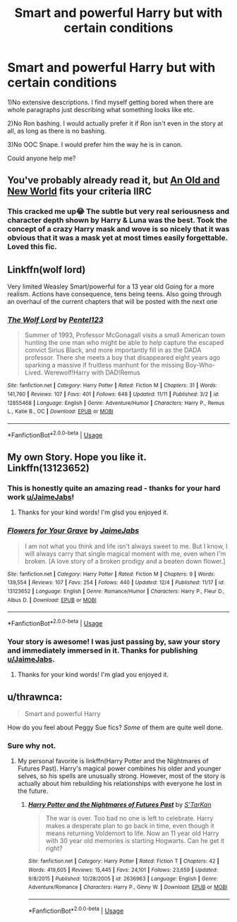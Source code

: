 #+TITLE: Smart and powerful Harry but with certain conditions

* Smart and powerful Harry but with certain conditions
:PROPERTIES:
:Score: 26
:DateUnix: 1545336986.0
:DateShort: 2018-Dec-20
:FlairText: Request
:END:
1)No extensive descriptions. I find myself getting bored when there are whole paragraphs just describing what something looks like etc.

2)No Ron bashing. I would actually prefer it if Ron isn't even in the story at all, as long as there is no bashing.

3)No OOC Snape. I would prefer him the way he is in canon.

Could anyone help me?


** You've probably already read it, but [[http://fictionhunt.com/read/6849022][An Old and New World]] fits your criteria IIRC
:PROPERTIES:
:Author: jpk17041
:Score: 8
:DateUnix: 1545339387.0
:DateShort: 2018-Dec-21
:END:

*** This cracked me up😂 The subtle but very real seriousness and character depth shown by Harry & Luna was the best. Took the concept of a crazy Harry mask and wove is so nicely that it was obvious that it was a mask yet at most times easily forgettable. Loved this fic.
:PROPERTIES:
:Author: iemanh
:Score: 1
:DateUnix: 1552452898.0
:DateShort: 2019-Mar-13
:END:


** Linkffn(wolf lord)

Very limited Weasley Smart/powerful for a 13 year old Going for a more realism. Actions have consequence, tens being teens. Also going through an overhaul of the current chapters that will be posted with the next one
:PROPERTIES:
:Author: Geairt_Annok
:Score: 3
:DateUnix: 1545361677.0
:DateShort: 2018-Dec-21
:END:

*** [[https://www.fanfiction.net/s/12855468/1/][*/The Wolf Lord/*]] by [[https://www.fanfiction.net/u/9506407/Pentel123][/Pentel123/]]

#+begin_quote
  Summer of 1993, Professor McGonagall visits a small American town hunting the one man who might be able to help capture the escaped convict Sirius Black, and more importantly fill in as the DADA professor. There she meets a boy that disappeared eight years ago sparking a massive if fruitless manhunt for the missing Boy-Who-Lived. Werewolf!Harry with DAD!Remus
#+end_quote

^{/Site/:} ^{fanfiction.net} ^{*|*} ^{/Category/:} ^{Harry} ^{Potter} ^{*|*} ^{/Rated/:} ^{Fiction} ^{M} ^{*|*} ^{/Chapters/:} ^{31} ^{*|*} ^{/Words/:} ^{141,760} ^{*|*} ^{/Reviews/:} ^{107} ^{*|*} ^{/Favs/:} ^{401} ^{*|*} ^{/Follows/:} ^{648} ^{*|*} ^{/Updated/:} ^{11/11} ^{*|*} ^{/Published/:} ^{3/2} ^{*|*} ^{/id/:} ^{12855468} ^{*|*} ^{/Language/:} ^{English} ^{*|*} ^{/Genre/:} ^{Adventure/Humor} ^{*|*} ^{/Characters/:} ^{Harry} ^{P.,} ^{Remus} ^{L.,} ^{Katie} ^{B.,} ^{OC} ^{*|*} ^{/Download/:} ^{[[http://www.ff2ebook.com/old/ffn-bot/index.php?id=12855468&source=ff&filetype=epub][EPUB]]} ^{or} ^{[[http://www.ff2ebook.com/old/ffn-bot/index.php?id=12855468&source=ff&filetype=mobi][MOBI]]}

--------------

*FanfictionBot*^{2.0.0-beta} | [[https://github.com/tusing/reddit-ffn-bot/wiki/Usage][Usage]]
:PROPERTIES:
:Author: FanfictionBot
:Score: 1
:DateUnix: 1545361692.0
:DateShort: 2018-Dec-21
:END:


** My own Story. Hope you like it. Linkffn(13123652)
:PROPERTIES:
:Author: JaimeJabs
:Score: 6
:DateUnix: 1545339816.0
:DateShort: 2018-Dec-21
:END:

*** This is honestly quite an amazing read - thanks for your hard work [[/u/JaimeJabs][u/JaimeJabs]]!
:PROPERTIES:
:Author: shadow_f4
:Score: 2
:DateUnix: 1545371876.0
:DateShort: 2018-Dec-21
:END:

**** Thanks for your kind words! I'm glsd you enjoyed it.
:PROPERTIES:
:Author: JaimeJabs
:Score: 1
:DateUnix: 1545394432.0
:DateShort: 2018-Dec-21
:END:


*** [[https://www.fanfiction.net/s/13123652/1/][*/Flowers for Your Grave/*]] by [[https://www.fanfiction.net/u/7221605/JaimeJabs][/JaimeJabs/]]

#+begin_quote
  I am not what you think and life isn't always sweet to me. But I know, I will always carry that single magical moment with me, even when I'm broken. [A love story of a broken prodigy and a beaten down flower.]
#+end_quote

^{/Site/:} ^{fanfiction.net} ^{*|*} ^{/Category/:} ^{Harry} ^{Potter} ^{*|*} ^{/Rated/:} ^{Fiction} ^{M} ^{*|*} ^{/Chapters/:} ^{9} ^{*|*} ^{/Words/:} ^{139,554} ^{*|*} ^{/Reviews/:} ^{107} ^{*|*} ^{/Favs/:} ^{254} ^{*|*} ^{/Follows/:} ^{440} ^{*|*} ^{/Updated/:} ^{12/4} ^{*|*} ^{/Published/:} ^{11/17} ^{*|*} ^{/id/:} ^{13123652} ^{*|*} ^{/Language/:} ^{English} ^{*|*} ^{/Genre/:} ^{Romance/Humor} ^{*|*} ^{/Characters/:} ^{Harry} ^{P.,} ^{Fleur} ^{D.,} ^{Albus} ^{D.} ^{*|*} ^{/Download/:} ^{[[http://www.ff2ebook.com/old/ffn-bot/index.php?id=13123652&source=ff&filetype=epub][EPUB]]} ^{or} ^{[[http://www.ff2ebook.com/old/ffn-bot/index.php?id=13123652&source=ff&filetype=mobi][MOBI]]}

--------------

*FanfictionBot*^{2.0.0-beta} | [[https://github.com/tusing/reddit-ffn-bot/wiki/Usage][Usage]]
:PROPERTIES:
:Author: FanfictionBot
:Score: 1
:DateUnix: 1545339826.0
:DateShort: 2018-Dec-21
:END:


*** Your story is awesome! I was just passing by, saw your story and immediately immersed in it. Thanks for publishing [[/u/JaimeJabs][u/JaimeJabs]].
:PROPERTIES:
:Author: Acetraim
:Score: 1
:DateUnix: 1545419998.0
:DateShort: 2018-Dec-21
:END:

**** Thanks for your kind words! I'm glad you enjoyed it.
:PROPERTIES:
:Author: JaimeJabs
:Score: 1
:DateUnix: 1545420374.0
:DateShort: 2018-Dec-21
:END:


** u/thrawnca:
#+begin_quote
  Smart and powerful Harry
#+end_quote

How do you feel about Peggy Sue fics? /Some/ of them are quite well done.
:PROPERTIES:
:Author: thrawnca
:Score: 1
:DateUnix: 1545381213.0
:DateShort: 2018-Dec-21
:END:

*** Sure why not.
:PROPERTIES:
:Score: 1
:DateUnix: 1545441894.0
:DateShort: 2018-Dec-22
:END:

**** My personal favorite is linkffn(Harry Potter and the Nightmares of Futures Past). Harry's magical power combines his older and younger selves, so his spells are unusually strong. However, most of the story is actually about him rebuilding his relationships with everyone he lost in the future.
:PROPERTIES:
:Author: thrawnca
:Score: 2
:DateUnix: 1545443633.0
:DateShort: 2018-Dec-22
:END:

***** [[https://www.fanfiction.net/s/2636963/1/][*/Harry Potter and the Nightmares of Futures Past/*]] by [[https://www.fanfiction.net/u/884184/S-TarKan][/S'TarKan/]]

#+begin_quote
  The war is over. Too bad no one is left to celebrate. Harry makes a desperate plan to go back in time, even though it means returning Voldemort to life. Now an 11 year old Harry with 30 year old memories is starting Hogwarts. Can he get it right?
#+end_quote

^{/Site/:} ^{fanfiction.net} ^{*|*} ^{/Category/:} ^{Harry} ^{Potter} ^{*|*} ^{/Rated/:} ^{Fiction} ^{T} ^{*|*} ^{/Chapters/:} ^{42} ^{*|*} ^{/Words/:} ^{419,605} ^{*|*} ^{/Reviews/:} ^{15,445} ^{*|*} ^{/Favs/:} ^{24,101} ^{*|*} ^{/Follows/:} ^{23,659} ^{*|*} ^{/Updated/:} ^{9/8/2015} ^{*|*} ^{/Published/:} ^{10/28/2005} ^{*|*} ^{/id/:} ^{2636963} ^{*|*} ^{/Language/:} ^{English} ^{*|*} ^{/Genre/:} ^{Adventure/Romance} ^{*|*} ^{/Characters/:} ^{Harry} ^{P.,} ^{Ginny} ^{W.} ^{*|*} ^{/Download/:} ^{[[http://www.ff2ebook.com/old/ffn-bot/index.php?id=2636963&source=ff&filetype=epub][EPUB]]} ^{or} ^{[[http://www.ff2ebook.com/old/ffn-bot/index.php?id=2636963&source=ff&filetype=mobi][MOBI]]}

--------------

*FanfictionBot*^{2.0.0-beta} | [[https://github.com/tusing/reddit-ffn-bot/wiki/Usage][Usage]]
:PROPERTIES:
:Author: FanfictionBot
:Score: 1
:DateUnix: 1545443641.0
:DateShort: 2018-Dec-22
:END:
